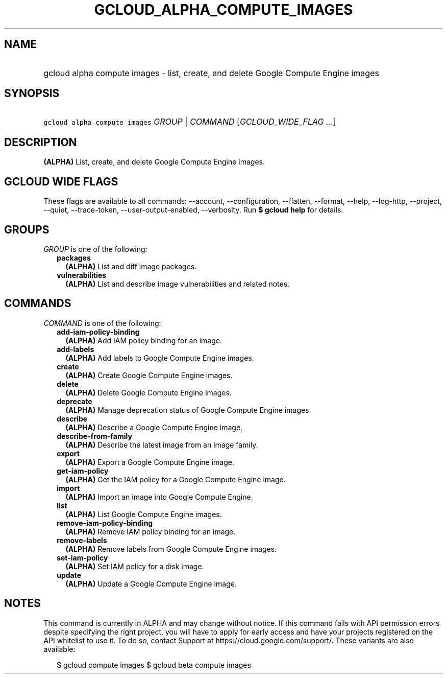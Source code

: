 
.TH "GCLOUD_ALPHA_COMPUTE_IMAGES" 1



.SH "NAME"
.HP
gcloud alpha compute images \- list, create, and delete Google Compute Engine images



.SH "SYNOPSIS"
.HP
\f5gcloud alpha compute images\fR \fIGROUP\fR | \fICOMMAND\fR [\fIGCLOUD_WIDE_FLAG\ ...\fR]



.SH "DESCRIPTION"

\fB(ALPHA)\fR List, create, and delete Google Compute Engine images.



.SH "GCLOUD WIDE FLAGS"

These flags are available to all commands: \-\-account, \-\-configuration,
\-\-flatten, \-\-format, \-\-help, \-\-log\-http, \-\-project, \-\-quiet,
\-\-trace\-token, \-\-user\-output\-enabled, \-\-verbosity. Run \fB$ gcloud
help\fR for details.



.SH "GROUPS"

\f5\fIGROUP\fR\fR is one of the following:

.RS 2m
.TP 2m
\fBpackages\fR
\fB(ALPHA)\fR List and diff image packages.

.TP 2m
\fBvulnerabilities\fR
\fB(ALPHA)\fR List and describe image vulnerabilities and related notes.


.RE
.sp

.SH "COMMANDS"

\f5\fICOMMAND\fR\fR is one of the following:

.RS 2m
.TP 2m
\fBadd\-iam\-policy\-binding\fR
\fB(ALPHA)\fR Add IAM policy binding for an image.

.TP 2m
\fBadd\-labels\fR
\fB(ALPHA)\fR Add labels to Google Compute Engine images.

.TP 2m
\fBcreate\fR
\fB(ALPHA)\fR Create Google Compute Engine images.

.TP 2m
\fBdelete\fR
\fB(ALPHA)\fR Delete Google Compute Engine images.

.TP 2m
\fBdeprecate\fR
\fB(ALPHA)\fR Manage deprecation status of Google Compute Engine images.

.TP 2m
\fBdescribe\fR
\fB(ALPHA)\fR Describe a Google Compute Engine image.

.TP 2m
\fBdescribe\-from\-family\fR
\fB(ALPHA)\fR Describe the latest image from an image family.

.TP 2m
\fBexport\fR
\fB(ALPHA)\fR Export a Google Compute Engine image.

.TP 2m
\fBget\-iam\-policy\fR
\fB(ALPHA)\fR Get the IAM policy for a Google Compute Engine image.

.TP 2m
\fBimport\fR
\fB(ALPHA)\fR Import an image into Google Compute Engine.

.TP 2m
\fBlist\fR
\fB(ALPHA)\fR List Google Compute Engine images.

.TP 2m
\fBremove\-iam\-policy\-binding\fR
\fB(ALPHA)\fR Remove IAM policy binding for an image.

.TP 2m
\fBremove\-labels\fR
\fB(ALPHA)\fR Remove labels from Google Compute Engine images.

.TP 2m
\fBset\-iam\-policy\fR
\fB(ALPHA)\fR Set IAM policy for a disk image.

.TP 2m
\fBupdate\fR
\fB(ALPHA)\fR Update a Google Compute Engine image.


.RE
.sp

.SH "NOTES"

This command is currently in ALPHA and may change without notice. If this
command fails with API permission errors despite specifying the right project,
you will have to apply for early access and have your projects registered on the
API whitelist to use it. To do so, contact Support at
https://cloud.google.com/support/. These variants are also available:

.RS 2m
$ gcloud compute images
$ gcloud beta compute images
.RE

